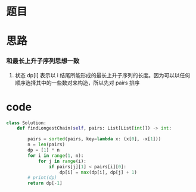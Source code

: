 * 题目

#+DOWNLOADED: file:/var/folders/wk/9k90t6fs7kx91_cn9v90hx_00000gn/T/TemporaryItems/（screencaptureui正在存储文稿，已完成64）/截屏2020-07-06 下午7.23.09.png @ 2020-07-06 19:23:14
[[file:Screen-Pictures/%E9%A2%98%E7%9B%AE/2020-07-06_19-23-14_%E6%88%AA%E5%B1%8F2020-07-06%20%E4%B8%8B%E5%8D%887.23.09.png]]

* 思路
*** 和最长上升子序列思想一致
**** 状态 dp[i] 表示以 i 结尾所能形成的最长上升子序列的长度。因为可以以任何顺序选择其中的一些数对来构造，所以先对 pairs 排序
* code
#+BEGIN_SRC python
class Solution:
    def findLongestChain(self, pairs: List[List[int]]) -> int:

        pairs = sorted(pairs, key=lambda x: (x[0], -x[1]))
        n = len(pairs)
        dp = [1] * n
        for i in range(1, n):
            for j in range(i):
                if pairs[j][1] < pairs[i][0]:
                    dp[i] = max(dp[i], dp[j] + 1)
        # print(dp)
        return dp[-1]
#+END_SRC
